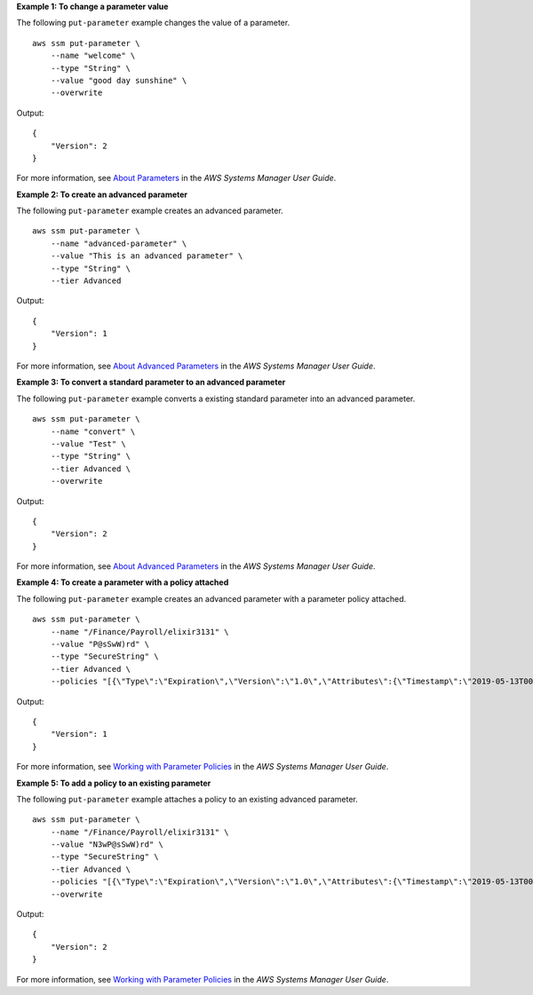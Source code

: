 **Example 1: To change a parameter value**

The following ``put-parameter`` example changes the value of a parameter. ::

    aws ssm put-parameter \
        --name "welcome" \
        --type "String" \
        --value "good day sunshine" \
        --overwrite

Output::

    {
        "Version": 2
    }

For more information, see `About Parameters <https://docs.aws.amazon.com/systems-manager/latest/userguide/parameter-store-about-examples.html>`__ in the *AWS Systems Manager User Guide*.

**Example 2: To create an advanced parameter**

The following ``put-parameter`` example creates an advanced parameter. ::

    aws ssm put-parameter \
        --name "advanced-parameter" \
        --value "This is an advanced parameter" \
        --type "String" \
        --tier Advanced

Output::

    {
        "Version": 1
    }

For more information, see `About Advanced Parameters <https://docs.aws.amazon.com/systems-manager/latest/userguide/parameter-store-advanced-parameters.html>`__ in the *AWS Systems Manager User Guide*.

**Example 3: To convert a standard parameter to an advanced parameter**

The following ``put-parameter`` example converts a existing standard parameter into an advanced parameter. ::

    aws ssm put-parameter \
        --name "convert" \
        --value "Test" \
        --type "String" \
        --tier Advanced \
        --overwrite

Output::

    {
        "Version": 2
    }

For more information, see `About Advanced Parameters <https://docs.aws.amazon.com/systems-manager/latest/userguide/parameter-store-advanced-parameters.html>`__ in the *AWS Systems Manager User Guide*.

**Example 4: To create a parameter with a policy attached**

The following ``put-parameter`` example creates an advanced parameter with a parameter policy attached.  ::

    aws ssm put-parameter \
        --name "/Finance/Payroll/elixir3131" \
        --value "P@sSwW)rd" \
        --type "SecureString" \
        --tier Advanced \
        --policies "[{\"Type\":\"Expiration\",\"Version\":\"1.0\",\"Attributes\":{\"Timestamp\":\"2019-05-13T00:00:00.000Z\"}},{\"Type\":\"ExpirationNotification\",\"Version\":\"1.0\",\"Attributes\":{\"Before\":\"5\",\"Unit\":\"Days\"}},{\"Type\":\"NoChangeNotification\",\"Version\":\"1.0\",\"Attributes\":{\"After\":\"60\",\"Unit\":\"Days\"}}]"

Output::

    {
        "Version": 1
    }

For more information, see `Working with Parameter Policies <https://docs.aws.amazon.com/systems-manager/latest/userguide/parameter-store-policies.html>`__ in the *AWS Systems Manager User Guide*.

**Example 5: To add a policy to an existing parameter**

The following ``put-parameter`` example attaches a policy to an existing advanced parameter.  ::

    aws ssm put-parameter \
        --name "/Finance/Payroll/elixir3131" \
        --value "N3wP@sSwW)rd" \
        --type "SecureString" \
        --tier Advanced \
        --policies "[{\"Type\":\"Expiration\",\"Version\":\"1.0\",\"Attributes\":{\"Timestamp\":\"2019-05-13T00:00:00.000Z\"}},{\"Type\":\"ExpirationNotification\",\"Version\":\"1.0\",\"Attributes\":{\"Before\":\"5\",\"Unit\":\"Days\"}},{\"Type\":\"NoChangeNotification\",\"Version\":\"1.0\",\"Attributes\":{\"After\":\"60\",\"Unit\":\"Days\"}}]" 
        --overwrite

Output::

    {
        "Version": 2
    }

For more information, see `Working with Parameter Policies <https://docs.aws.amazon.com/systems-manager/latest/userguide/parameter-store-policies.html>`__ in the *AWS Systems Manager User Guide*.
